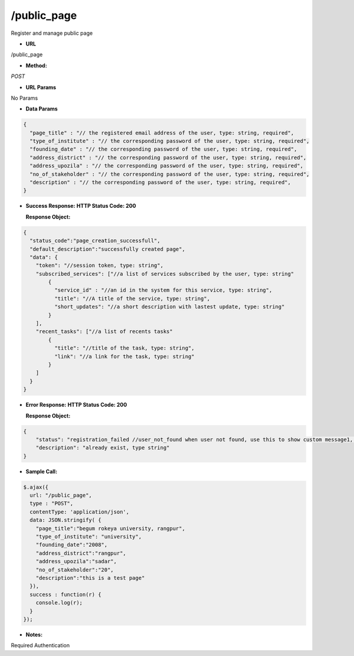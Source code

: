 ==========
/public_page
==========

Register and manage public page

* **URL**

/public_page

* **Method:**

`POST`

*  **URL Params**

No Params

* **Data Params**
.. code-block:: JSON

  {
    "page_title" : "// the registered email address of the user, type: string, required",
    "type_of_institute" : "// the corresponding password of the user, type: string, required",
    "founding_date" : "// the corresponding password of the user, type: string, required",
    "address_district" : "// the corresponding password of the user, type: string, required",
    "address_upozila" : "// the corresponding password of the user, type: string, required",
    "no_of_stakeholder" : "// the corresponding password of the user, type: string, required",
    "description" : "// the corresponding password of the user, type: string, required",
  }

* **Success Response:**
  **HTTP Status Code: 200**

  **Response Object:**
.. code-block:: JSON

  {
    "status_code":"page_creation_successfull",
    "default_description":"successfully created page",
    "data": {
      "token": "//session token, type: string",
      "subscribed_services": ["//a list of services subscribed by the user, type: string"
          {
            "service_id" : "//an id in the system for this service, type: string",
            "title": "//A title of the service, type: string",
            "short_updates": "//a short description with lastest update, type: string"
          }
      ],
      "recent_tasks": ["//a list of recents tasks"
          {
            "title": "//title of the task, type: string",
            "link": "//a link for the task, type: string"
          }
      ]
    }
  }

* **Error Response:**
  **HTTP Status Code: 200**
  
  **Response Object:**
.. code-block:: JSON

  {
      "status": "registration_failed //user_not_found when user not found, use this to show custom message1, type: string",
      "description": "already exist, type string"
  }

* **Sample Call:**
.. code-block:: javascript

  $.ajax({
    url: "/public_page",
    type : "POST",
    contentType: 'application/json',
    data: JSON.stringify( {
      "page_title":"begum rokeya university, rangpur",
      "type_of_institute": "university",
      "founding_date":"2008",
      "address_district":"rangpur",
      "address_upozila":"sadar",
      "no_of_stakeholder":"20",
      "description":"this is a test page"
    }),
    success : function(r) {
      console.log(r);
    }
  });

* **Notes:**

Required Authentication